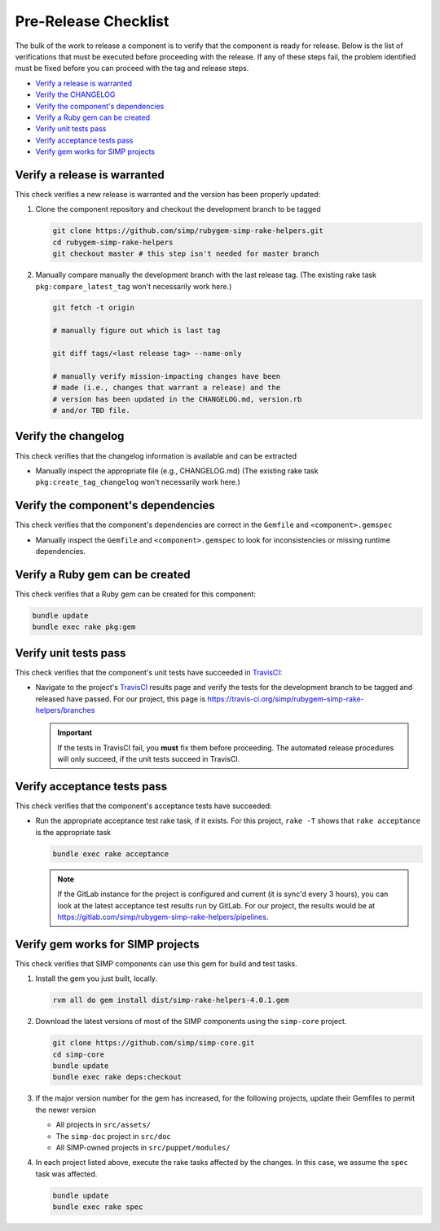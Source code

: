 Pre-Release Checklist
=====================

The bulk of the work to release a component is to verify that the
component is ready for release.  Below is the list of verifications
that must be executed before proceeding with the release.  If any
of these steps fail, the problem identified must be fixed before
you can proceed with the tag and release steps.

* `Verify a release is warranted`_
* `Verify the CHANGELOG`_
* `Verify the component's dependencies`_
* `Verify a Ruby gem can be created`_
* `Verify unit tests pass`_
* `Verify acceptance tests pass`_
* `Verify gem works for SIMP projects`_

Verify a release is warranted
-----------------------------

This check verifies a new release is warranted and the version has been
properly updated:

#. Clone the component repository and checkout the development
   branch to be tagged

   .. code-block:: bash

      git clone https://github.com/simp/rubygem-simp-rake-helpers.git
      cd rubygem-simp-rake-helpers
      git checkout master # this step isn't needed for master branch

#. Manually compare manually the development branch with the last
   release tag. (The existing rake task ``pkg:compare_latest_tag`` won't
   necessarily work here.)

   .. code-block:: bash

      git fetch -t origin

      # manually figure out which is last tag

      git diff tags/<last release tag> --name-only

      # manually verify mission-impacting changes have been
      # made (i.e., changes that warrant a release) and the
      # version has been updated in the CHANGELOG.md, version.rb
      # and/or TBD file.

Verify the changelog
--------------------

This check verifies that the changelog information is available
and can be extracted

* Manually inspect the appropriate file (e.g., CHANGELOG.md)
  (The existing rake task ``pkg:create_tag_changelog`` won't
  necessarily work here.)

Verify the component's dependencies
-----------------------------------

This check verifies that the component's dependencies are correct in
the ``Gemfile`` and ``<component>.gemspec``

* Manually inspect the ``Gemfile`` and ``<component>.gemspec`` to look
  for inconsistencies or missing runtime dependencies.

Verify a Ruby gem can be created
--------------------------------

This check verifies that a Ruby gem can be created for this component:

.. code-block:: bash

   bundle update
   bundle exec rake pkg:gem

Verify unit tests pass
----------------------

This check verifies that the component's unit tests have succeeded
in `TravisCI`_:

* Navigate to the project's `TravisCI`_ results page and verify the
  tests for the development branch to be tagged and released have
  passed.  For our project, this page is
  https://travis-ci.org/simp/rubygem-simp-rake-helpers/branches

  .. IMPORTANT::

     If the tests in TravisCI fail, you **must** fix them before
     proceeding.  The automated release procedures will only
     succeed, if the unit tests succeed in TravisCI.

Verify acceptance tests pass
----------------------------

This check verifies that the component's acceptance tests have
succeeded:

* Run the appropriate acceptance test rake task, if it exists.
  For this project, ``rake -T`` shows that ``rake acceptance``
  is the appropriate task

  .. code-block:: bash

     bundle exec rake acceptance

  .. NOTE::

     If the GitLab instance for the project is configured and
     current (it is sync'd every 3 hours), you can look at
     the latest acceptance test results run by GitLab.  For
     our project, the results would be at
     https://gitlab.com/simp/rubygem-simp-rake-helpers/pipelines.

Verify gem works for SIMP projects
----------------------------------

This check verifies that SIMP components can use this gem for build
and test tasks.

#. Install the gem you just built, locally.

   .. code-block:: bash

      rvm all do gem install dist/simp-rake-helpers-4.0.1.gem

#. Download the latest versions of most of the SIMP components using
   the ``simp-core`` project.

   .. code-block:: bash

      git clone https://github.com/simp/simp-core.git
      cd simp-core
      bundle update
      bundle exec rake deps:checkout

#. If the major version number for the gem has increased, for the
   following projects, update their Gemfiles to permit the newer version

   - All projects in ``src/assets/``
   - The ``simp-doc`` project in ``src/doc``
   - All SIMP-owned projects in ``src/puppet/modules/``

#. In each project listed above, execute the rake tasks affected
   by the changes.  In this case, we assume the ``spec`` task
   was affected.

   .. code-block:: bash

      bundle update
      bundle exec rake spec

.. _GitHub: https://github.com
.. _RubyGems.org: https://rubygems.org/
.. _TravisCI: https://travis-ci.org

